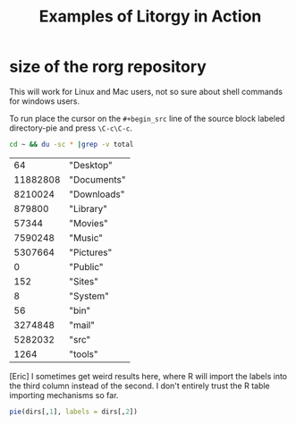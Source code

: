 #+TITLE: Examples of Litorgy in Action
#+OPTIONS: toc:nil num:nil ^:nil

* size of the rorg repository

This will work for Linux and Mac users, not so sure about shell
commands for windows users.

To run place the cursor on the =#+begin_src= line of the source block
labeled directory-pie and press =\C-c\C-c=.

#+srcname: directories
#+begin_src bash :results replace
cd ~ && du -sc * |grep -v total
#+end_src

#+resname: directory-results
|       64 | "Desktop"   |
| 11882808 | "Documents" |
|  8210024 | "Downloads" |
|   879800 | "Library"   |
|    57344 | "Movies"    |
|  7590248 | "Music"     |
|  5307664 | "Pictures"  |
|        0 | "Public"    |
|      152 | "Sites"     |
|        8 | "System"    |
|       56 | "bin"       |
|  3274848 | "mail"      |
|  5282032 | "src"       |
|     1264 | "tools"     |

[Eric] I sometimes get weird results here, where R will import the
labels into the third column instead of the second.  I don't entirely
trust the R table importing mechanisms so far.

#+srcname: directory-pie
#+begin_src R :var dirs = directory-results
pie(dirs[,1], labels = dirs[,2])
#+end_src

